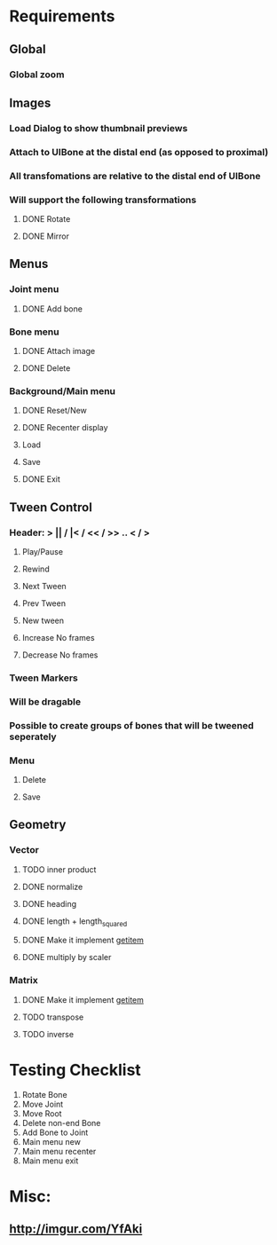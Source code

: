 * Requirements
** Global
*** Global zoom
** Images
*** Load Dialog to show thumbnail previews
*** Attach to UIBone at the distal end (as opposed to proximal)
*** All transfomations are relative to the distal end of UIBone
*** Will support the following transformations
**** DONE Rotate
**** DONE Mirror
** Menus
*** Joint menu
**** DONE Add bone
*** Bone menu
**** DONE Attach image
**** DONE Delete
*** Background/Main menu
**** DONE Reset/New
**** DONE Recenter display
**** Load
**** Save
**** DONE Exit
** Tween Control
*** Header: > || / |< / << / >> .. < / >
**** Play/Pause
**** Rewind
**** Next Tween
**** Prev Tween
**** New tween
**** Increase No frames
**** Decrease No frames
*** Tween Markers
*** Will be dragable
*** Possible to create groups of bones that will be tweened seperately
*** Menu
**** Delete
**** Save
** Geometry
*** Vector
**** TODO inner product
**** DONE normalize
**** DONE heading
**** DONE length + length_squared
**** DONE Make it implement __getitem__
**** DONE multiply by scaler
*** Matrix
**** DONE Make it implement __getitem__
**** TODO transpose
**** TODO inverse
* Testing Checklist
  1. Rotate Bone
  2. Move Joint
  3. Move Root
  4. Delete non-end Bone
  5. Add Bone to Joint
  6. Main menu new
  7. Main menu recenter
  8. Main menu exit
* Misc:
** http://imgur.com/YfAki
